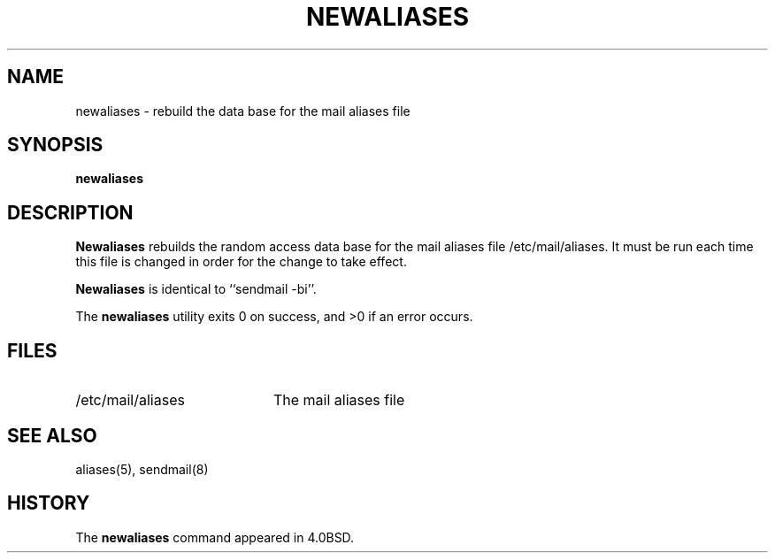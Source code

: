 .\" Copyright (c) 1998, 1999 Sendmail, Inc. and its suppliers.
.\"	 All rights reserved.
.\" Copyright (c) 1983, 1997 Eric P. Allman.  All rights reserved.
.\" Copyright (c) 1985, 1990, 1993
.\"	The Regents of the University of California.  All rights reserved.
.\"
.\" By using this file, you agree to the terms and conditions set
.\" forth in the LICENSE file which can be found at the top level of
.\" the sendmail distribution.
.\"
.\"
.\"     $Id: newaliases.1,v 8.15.28.1 2000/12/14 23:08:15 gshapiro Exp $
.\"
.TH NEWALIASES 1 "$Date: 2000/12/14 23:08:15 $"
.SH NAME
newaliases
\- rebuild the data base for the mail aliases file
.SH SYNOPSIS
.B newaliases
.SH DESCRIPTION
.B Newaliases
rebuilds the random access data base for the mail aliases file
/etc/mail/aliases.  It must be run each time this file is changed
in order for the change to take effect.
.PP
.B Newaliases
is identical to ``sendmail -bi''.
.PP
The
.B newaliases
utility exits 0 on success, and >0 if an error occurs.
.SH FILES
.TP 2i
/etc/mail/aliases
The mail aliases file
.SH SEE ALSO
aliases(5), sendmail(8)
.SH HISTORY
The
.B newaliases
command appeared in 4.0BSD.
